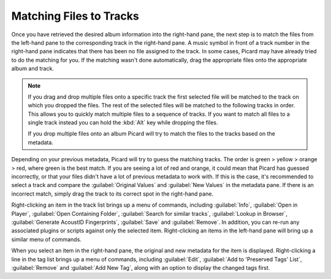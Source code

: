 .. MusicBrainz Picard Documentation Project
.. Prepared in 2020 by Bob Swift (bswift@rsds.ca)
.. This MusicBrainz Picard User Guide is licensed under CC0 1.0
.. A copy of the license is available at https://creativecommons.org/publicdomain/zero/1.0

Matching Files to Tracks
========================

.. index::
   single: matching files to tracks

.. only:: latex

   This stage is where individual files are matched to specific tracks in the information
   retrieved from the MusicBrainz database.

Once you have retrieved the desired album information into the right-hand pane, the next step is to match the files from the
left-hand pane to the corresponding track in the right-hand pane.  A music symbol in front of a track number in the right-hand
pane indicates that there has been no file assigned to the track.  In some cases, Picard may have already tried to do the
matching for you.  If the matching wasn't done automatically, drag the appropriate files onto the appropriate album and track.

.. image:: ../images/lookup_4.png
   :width: 100%

.. note::

   If you drag and drop multiple files onto a specific track the first selected file will be matched to the track on
   which you dropped the files.  The rest of the selected files will be matched to the following tracks in order.
   This allows you to quickly match multiple files to a sequence of tracks.  If you want to match all files to a single
   track instead you can hold the :kbd:`Alt` key while dropping the files.

   If you drop multiple files onto an album Picard will try to match the files to the tracks based on the metadata.


Depending on your previous metadata, Picard will try to guess the matching tracks. The order is green > yellow > orange > red,
where green is the best match. If you are seeing a lot of red and orange, it could mean that Picard has guessed incorrectly, or that
your files didn't have a lot of previous metadata to work with.  If this is the case, it's recommended to select a track and
compare the :guilabel:`Original Values` and :guilabel:`New Values` in the metadata pane. If there is an incorrect match, simply drag the track to its
correct spot in the right-hand pane.

.. image:: ../images/matching_1.png
   :width: 100%

Right-clicking an item in the track list brings up a menu of commands, including :guilabel:`Info`,
:guilabel:`Open in Player`, :guilabel:`Open Containing Folder`, :guilabel:`Search for similar tracks`,
:guilabel:`Lookup in Browser`, :guilabel:`Generate AcoustID Fingerprints`, :guilabel:`Save` and :guilabel:`Remove`.
In addition, you can re-run any associated plugins or scripts against only the selected item.  Right-clicking an items
in the left-hand pane will bring up a similar menu of commands.

When you select an item in the right-hand pane, the original and new metadata for the item is displayed.  Right-clicking a line in
the tag list brings up a menu of commands, including :guilabel:`Edit`, :guilabel:`Add to 'Preserved Tags' List`,
:guilabel:`Remove` and :guilabel:`Add New Tag`, along with an option to display the changed tags first.

